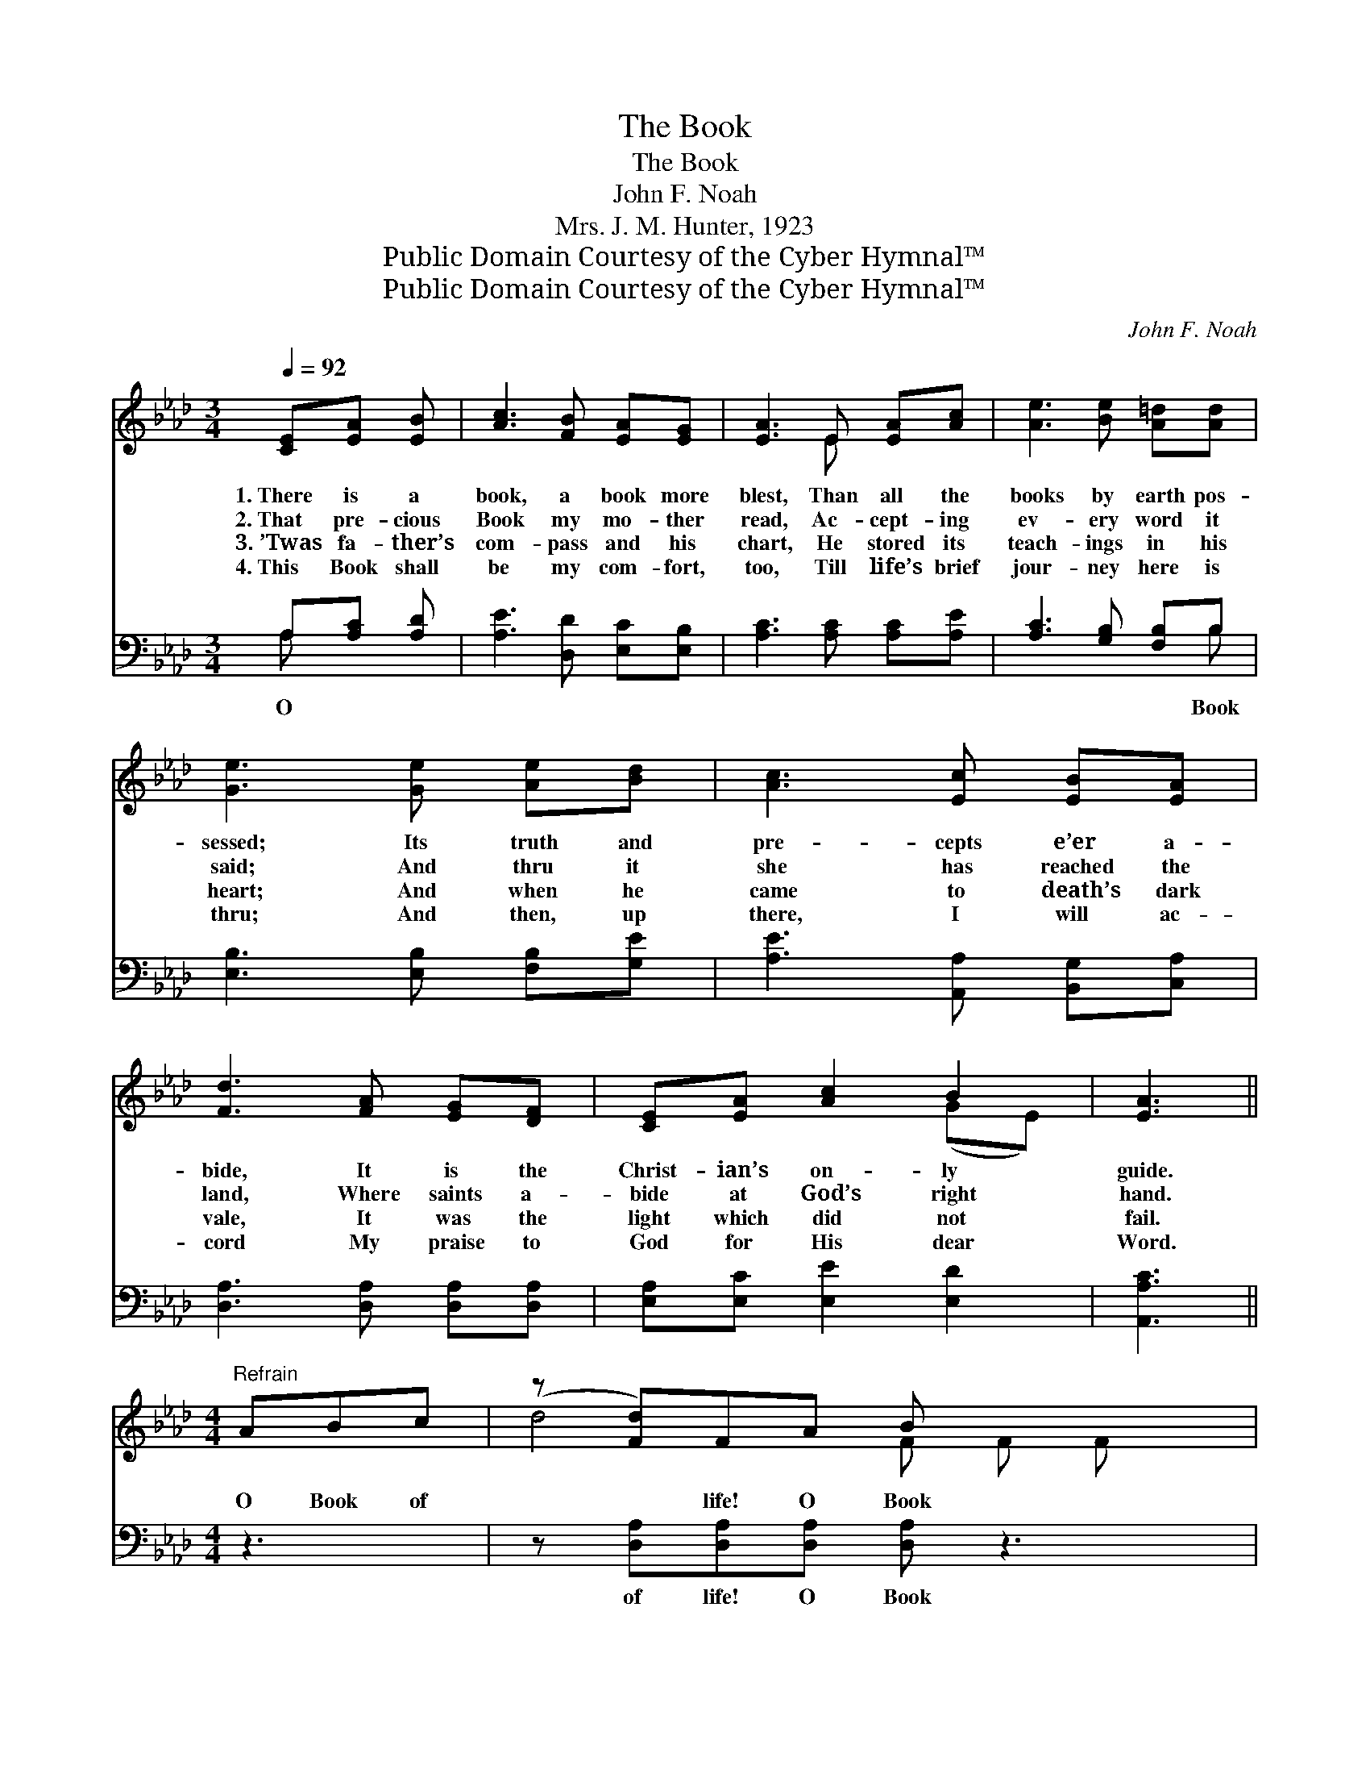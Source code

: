 X:1
T:The Book
T:The Book
T:John F. Noah
T:Mrs. J. M. Hunter, 1923
T:Public Domain Courtesy of the Cyber Hymnal™
T:Public Domain Courtesy of the Cyber Hymnal™
C:John F. Noah
Z:Public Domain
Z:Courtesy of the Cyber Hymnal™
%%score ( 1 2 ) ( 3 4 )
L:1/8
Q:1/4=92
M:3/4
K:Ab
V:1 treble 
V:2 treble 
V:3 bass 
V:4 bass 
V:1
 [CE][EA] [EB] | [Ac]3 [FB] [EA][EG] | [EA]3 E [EA][Ac] | [Ae]3 [Be] [A=d][Ad] | %4
w: 1.~There is a|book, a book more|blest, Than all the|books by earth pos-|
w: 2.~That pre- cious|Book my mo- ther|read, Ac- cept- ing|ev- ery word it|
w: 3.~’Twas fa- ther’s|com- pass and his|chart, He stored its|teach- ings in his|
w: 4.~This Book shall|be my com- fort,|too, Till life’s brief|jour- ney here is|
 [Ge]3 [Ge] [Ae][Bd] | [Ac]3 [Ec] [EB][EA] | [Fd]3 [FA] [EG][DF] | [CE][EA] [Ac]2 B2 | [EA]3 || %9
w: sessed; Its truth and|pre- cepts e’er a-|bide, It is the|Christ- ian’s on- ly|guide.|
w: said; And thru it|she has reached the|land, Where saints a-|bide at God’s right|hand.|
w: heart; And when he|came to death’s dark|vale, It was the|light which did not|fail.|
w: thru; And then, up|there, I will ac-|cord My praise to|God for His dear|Word.|
[M:4/4]"^Refrain" ABc | (z [Fd])FA B x3 | z [Ec]EA c x3 | z [Ae][Ae][A=d] [Ad] x3 | %13
w: ||||
w: O Book of|* life! O Book|* di- vine! How|* bright- ly thy|
w: ||||
w: ||||
 [Ge]4- [Ge]eed | (z [Ec])cB A x3 | z [Fd]AG F x3 | z [CE][EA]!fermata![Ac] [EB] x3 | %17
w: ||||
w: * * dear pag- es|* shine! Thou point-|* est out the|* heav’n- ly way|
w: ||||
w: ||||
 [EA]4- [EA] |] %18
w: |
w: |
w: |
w: |
V:2
 x3 | x6 | x3 E x2 | x6 | x6 | x6 | x6 | x4 (GE) | x3 ||[M:4/4] x3 | d4- F F F x | c4- E E E x | %12
 e4- A A A x | x8 | c4- E E E x | d4 F F F x | E4- C C C x | x5 |] %18
V:3
 A,[A,C] [A,D] | [A,E]3 [D,D] [E,C][E,B,] | [A,C]3 [A,C] [A,C][A,E] | [A,C]3 [G,B,] [F,B,]B, | %4
w: O * *|||* * * Book|
 [E,B,]3 [E,B,] [F,B,][G,E] | [A,E]3 [A,,A,] [B,,G,][C,A,] | [D,A,]3 [D,A,] [D,A,][D,A,] | %7
w: |||
 [E,A,][E,C] [E,E]2 [E,D]2 | [A,,A,C]3 ||[M:4/4] z3 | z [D,A,][D,A,][D,A,] [D,A,] z3 | %11
w: |||of life! O Book|
 z [A,,A,][A,,A,][A,,A,] [A,,A,] z3 | z [A,C][A,C][A,C] [A,C][A,C]B,B, | [E,B,]4- [E,B,] z3 | %14
w: di- vine! How bright-|ly thy dear pag- es shine! Thou|point- *|
 z A,A,A, A, z3 | z [D,A,][D,A,][D,A,] [D,A,] z3 | %16
w: est out the heav’n-|ly way That leads|
 z [E,A,][E,A,][E,A,] [E,A,][E,C]!fermata![E,E][E,D] | [A,,C]4- [A,,C] |] %18
w: to God’s e- ter- nal day. *||
V:4
 A, x2 | x6 | x6 | x5 B, | x6 | x6 | x6 | x6 | x3 ||[M:4/4] x3 | x8 | x8 | x6 B,B, | x8 | %14
 x A,A,A, A, x3 | x8 | x8 | x5 |] %18

